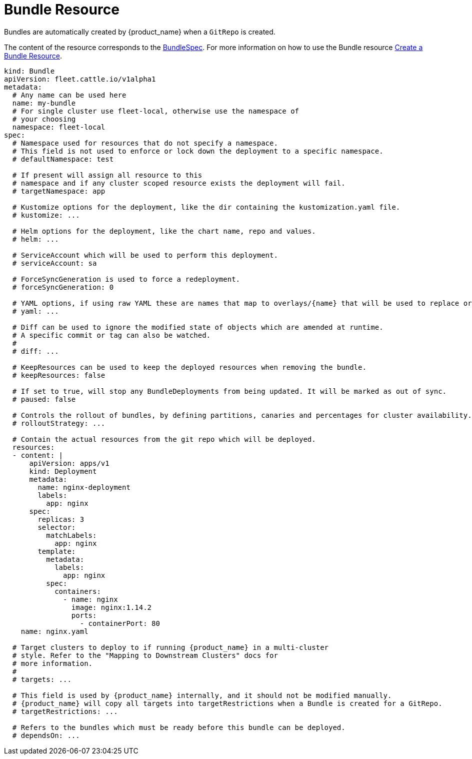 = Bundle Resource

Bundles are automatically created by {product_name} when a `GitRepo` is created.

The content of the resource corresponds to the xref:./ref-crds#_bundlespec[BundleSpec].
For more information on how to use the Bundle resource xref:./bundle-add.adoc[Create a Bundle Resource].

[,yaml]
----
kind: Bundle
apiVersion: fleet.cattle.io/v1alpha1
metadata:
  # Any name can be used here
  name: my-bundle
  # For single cluster use fleet-local, otherwise use the namespace of
  # your choosing
  namespace: fleet-local
spec:
  # Namespace used for resources that do not specify a namespace.
  # This field is not used to enforce or lock down the deployment to a specific namespace.
  # defaultNamespace: test

  # If present will assign all resource to this
  # namespace and if any cluster scoped resource exists the deployment will fail.
  # targetNamespace: app

  # Kustomize options for the deployment, like the dir containing the kustomization.yaml file.
  # kustomize: ...

  # Helm options for the deployment, like the chart name, repo and values.
  # helm: ...

  # ServiceAccount which will be used to perform this deployment.
  # serviceAccount: sa

  # ForceSyncGeneration is used to force a redeployment.
  # forceSyncGeneration: 0

  # YAML options, if using raw YAML these are names that map to overlays/{name} that will be used to replace or patch a resource.
  # yaml: ...

  # Diff can be used to ignore the modified state of objects which are amended at runtime.
  # A specific commit or tag can also be watched.
  #
  # diff: ...

  # KeepResources can be used to keep the deployed resources when removing the bundle.
  # keepResources: false

  # If set to true, will stop any BundleDeployments from being updated. It will be marked as out of sync.
  # paused: false

  # Controls the rollout of bundles, by defining partitions, canaries and percentages for cluster availability.
  # rolloutStrategy: ...

  # Contain the actual resources from the git repo which will be deployed.
  resources:
  - content: |
      apiVersion: apps/v1
      kind: Deployment
      metadata:
        name: nginx-deployment
        labels:
          app: nginx
      spec:
        replicas: 3
        selector:
          matchLabels:
            app: nginx
        template:
          metadata:
            labels:
              app: nginx
          spec:
            containers:
              - name: nginx
                image: nginx:1.14.2
                ports:
                  - containerPort: 80
    name: nginx.yaml

  # Target clusters to deploy to if running {product_name} in a multi-cluster
  # style. Refer to the "Mapping to Downstream Clusters" docs for
  # more information.
  #
  # targets: ...

  # This field is used by {product_name} internally, and it should not be modified manually.
  # {product_name} will copy all targets into targetRestrictions when a Bundle is created for a GitRepo.
  # targetRestrictions: ...

  # Refers to the bundles which must be ready before this bundle can be deployed.
  # dependsOn: ...
----
